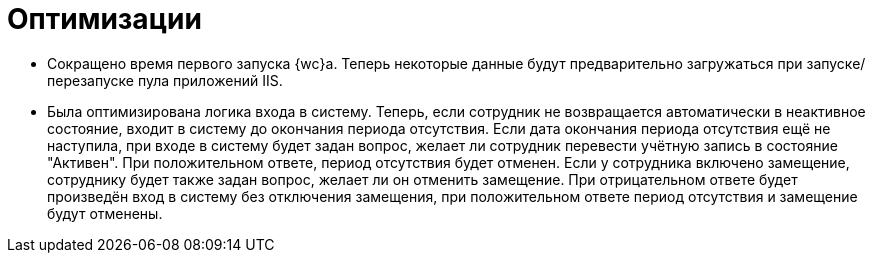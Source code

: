 = Оптимизации

* Сокращено время первого запуска {wc}а. Теперь некоторые данные будут предварительно загружаться при запуске/перезапуске пула приложений IIS.
* Была оптимизирована логика входа в систему. Теперь, если сотрудник не возвращается автоматически в неактивное состояние, входит в систему до окончания периода отсутствия. Если дата окончания периода отсутствия ещё не наступила, при входе в систему будет задан вопрос, желает ли сотрудник перевести учётную запись в состояние "Активен". При положительном ответе, период отсутствия будет отменен. Если у сотрудника включено замещение, сотруднику будет также задан вопрос, желает ли он отменить замещение. При отрицательном ответе будет произведён вход в систему без отключения замещения, при положительном ответе период отсутствия и замещение будут отменены.